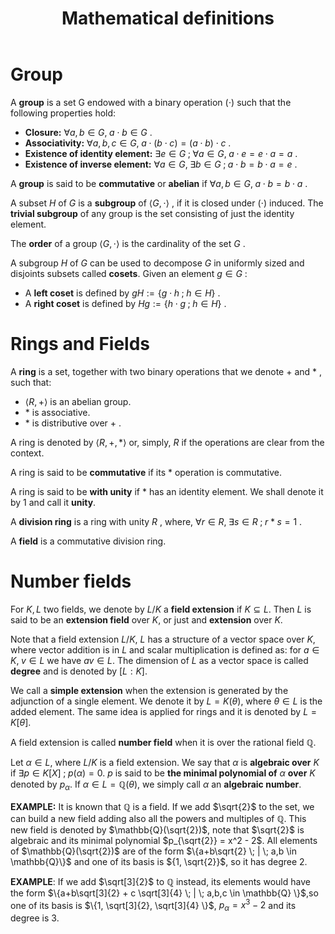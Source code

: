 # -*- eval: (org-fragtog-mode 1); -*-
#+title: Mathematical definitions
#+options: tex:t

* Group

A *group* is a set G endowed with a binary operation $(\cdot)$ such that the following properties hold:
- *Closure:* $\forall a,b \in G, \; a \cdot b \in G$ .
- *Associativity:* $\forall a,b,c \in G, \; a \cdot (b \cdot c) = (a \cdot b)\cdot c$ .
- *Existence of identity element:* $\exists e \in G \; ; \; \forall a \in G, \; a \cdot e = e \cdot a = a$ .
- *Existence of inverse element:* $\forall a \in G, \; \exists b \in G \; ; \; a \cdot b = b \cdot a = e$ .

A *group* is said to be *commutative* or *abelian* if $\forall a,b \in G, \; a \cdot b = b \cdot a$ .

A subset $H$ of $G$ is a *subgroup* of $\langle G, \cdot \rangle$ , if it is closed under $(\cdot)$ induced. The *trivial subgroup* of any group is the set consisting of just the identity element.

The *order* of a group $\langle G, \cdot \rangle$ is the cardinality of the set $G$ .

A subgroup $H$ of $G$ can be used to decompose $G$ in uniformly sized and disjoints subsets called *cosets*. Given an element $g \in G$ :
- A *left coset* is defined by $gH := \{g \cdot h \; ; \; h \in H\}$ .
- A *right coset* is defined by $Hg := \{ h \cdot g \; ; \; h \in H\}$ .

* Rings and Fields
A *ring* is a set, together with two binary operations that we denote $+$ and $\ast$ , such that:
- $\langle R, + \rangle$ is an abelian group.
- $\ast$ is associative.
- $\ast$ is distributive over $+$ .

A ring is denoted by $\langle R, +, \ast \rangle$ or, simply, $R$ if the operations are clear from the context.

A ring is said to be *commutative* if its $\ast$ operation is commutative.

A ring is said to be *with unity* if $\ast$ has an identity element. We shall denote it by $1$ and call it *unity*.

A *division ring* is a ring with unity $R$ , where, $\forall r \in R, \; \exists s \in R \; ; \; r\ast s=1$ .

A *field* is a commutative division ring.

* Number fields
For $K,L$ two fields, we denote by $L/K$ a *field extension* if $K \subseteq L$. Then $L$ is said to be an *extension field* over $K$, or just and *extension* over $K$.

Note that a field extension $L/K$, $L$ has a structure of a vector space over $K$, where vector addition is in $L$ and scalar multiplication is defined as: for $a \in K, \; v \in L$ we have $av \in L$. The dimension of $L$ as a vector space is called *degree* and is denoted by $[L:K]$.

We call a *simple extension* when the extension is generated by the adjunction of a single element. We denote it by $L = K(\theta)$, where $\theta \in L$ is the added element. The same idea is applied for rings and it is denoted by $L = K[\theta]$.

A field extension is called *number field* when it is over the rational field $\mathbb{Q}$.

Let $\alpha \in L$, where $L/K$ is a field extension. We say that $\alpha$ is *algebraic over* $K$ if $\exists p \in K[X] \; ; \; p(\alpha) = 0$. $p$ is said to be *the minimal polynomial of* $\alpha$ *over* $K$ denoted by $p_\alpha$. If $\alpha \in L=\mathbb{Q}(\theta)$, we simply call $\alpha$ an *algebraic number*.


*EXAMPLE:* It is known that $\mathbb{Q}$ is a field. If we add $\sqrt{2}$ to the set, we can build a new field adding also all the powers and multiples of $\mathbb{Q}$. This new field is denoted by $\mathbb{Q}(\sqrt{2})$, note that $\sqrt{2}$ is algebraic and its minimal polynomial $p_{\sqrt{2}} = x^2 - 2$. All elements of $\mathbb{Q}(\sqrt{2})$ are of the form $\{a+b\sqrt{2} \; | \; a,b \in \mathbb{Q}\}$ and one of its basis is ${1, \sqrt{2}}$, so it has degree $2$.


*EXAMPLE*: If we add $\sqrt[3]{2}$ to $\mathbb{Q}$ instead, its elements would have the form $\{a+b\sqrt[3]{2} + c \sqrt[3]{4} \; | \; a,b,c \in \mathbb{Q} \}$,so one of its basis is $\{1, \sqrt[3]{2}, \sqrt[3]{4} \}$, $p_\alpha = x^3 - 2$ and its degree is $3$.
